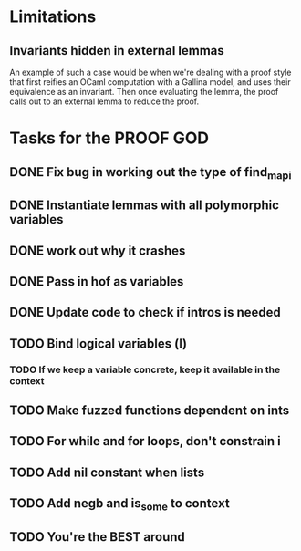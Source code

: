 #+PROPERTY: Effort_ALL 0 0:10 0:30 1:00 2:00 3:00 4:00 5:00 6:00 7:00
* Limitations
** Invariants hidden in external lemmas
An example of such a case would be when we're dealing with a proof
style that first reifies an OCaml computation with a Gallina model,
and uses their equivalence as an invariant. Then once evaluating the
lemma, the proof calls out to an external lemma to reduce the proof.
* Tasks for the PROOF GOD
** DONE Fix bug in working out the type of find_mapi
CLOSED: [2022-10-13 Thu 05:11]
** DONE Instantiate lemmas with all polymorphic variables
CLOSED: [2022-10-13 Thu 05:34]
** DONE work out why it crashes
CLOSED: [2022-10-13 Thu 06:20]
** DONE Pass in hof as variables
CLOSED: [2022-10-13 Thu 06:54]
** DONE Update code to check if intros is needed
CLOSED: [2022-10-13 Thu 07:10]
** TODO Bind logical variables (l)
*** TODO If we keep a variable concrete, keep it available in the context
** TODO Make fuzzed functions dependent on ints
** TODO For while and for loops, don't constrain i
** TODO Add nil constant when lists
** TODO Add negb and is_some to context
** TODO You're the BEST around
